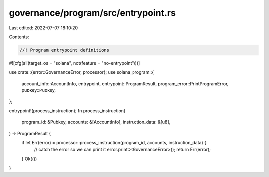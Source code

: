 governance/program/src/entrypoint.rs
====================================

Last edited: 2022-07-07 18:10:20

Contents:

.. code-block:: rs

    //! Program entrypoint definitions
#![cfg(all(target_os = "solana", not(feature = "no-entrypoint")))]

use crate::{error::GovernanceError, processor};
use solana_program::{
    account_info::AccountInfo, entrypoint, entrypoint::ProgramResult,
    program_error::PrintProgramError, pubkey::Pubkey,
};

entrypoint!(process_instruction);
fn process_instruction(
    program_id: &Pubkey,
    accounts: &[AccountInfo],
    instruction_data: &[u8],
) -> ProgramResult {
    if let Err(error) = processor::process_instruction(program_id, accounts, instruction_data) {
        // catch the error so we can print it
        error.print::<GovernanceError>();
        return Err(error);
    }
    Ok(())
}


